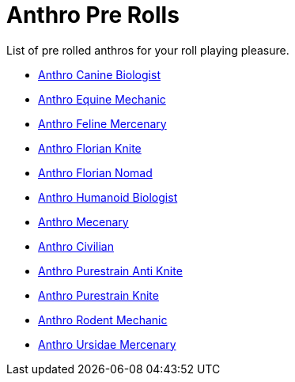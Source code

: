 = Anthro Pre Rolls

List of pre rolled anthros for your roll playing pleasure.

* xref:pre_rolls:rp_anthro_canine_biologist.adoc[Anthro Canine Biologist, window=_blank]
* xref:pre_rolls:rp_anthro_equine_mechanic.adoc[Anthro Equine Mechanic, window=_blank]
* xref:pre_rolls:rp_anthro_feline_mercenary.adoc[Anthro Feline Mercenary, window=_blank]
* xref:pre_rolls:rp_anthro_florian_knite.adoc[Anthro Florian Knite, window=_blank]
* xref:pre_rolls:rp_anthro_insectoid_nomad.adoc[Anthro Florian Nomad, window=_blank]
* xref:pre_rolls:rp_anthro_humanoid_biologist.adoc[Anthro Humanoid Biologist, window=_blank]
* xref:pre_rolls:rp_anthro_humanoid_merc_fodder.adoc[Anthro Mecenary,window=_blank]
* xref:pre_rolls:rp_anthro_humanoid_civilian_fodder.adoc[Anthro Civilian,window=_blank]
* xref:pre_rolls:rp_anthro_purestrain_knite_anti.adoc[Anthro Purestrain Anti Knite, window=_blank]
* xref:pre_rolls:rp_anthro_purestrain_knite.adoc[Anthro Purestrain Knite,window=_blank]
* xref:pre_rolls:rp_anthro_rodentia_mechanic.adoc[Anthro Rodent Mechanic,window=_blank]
* xref:pre_rolls:rp_anthro_ursidae_mercenary.adoc[Anthro Ursidae Mercenary,window=_blank]